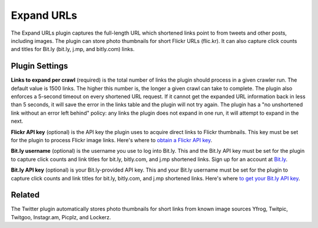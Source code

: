 Expand URLs
===========

The Expand URLs plugin captures the full-length URL which shortened links point to from tweets and other posts,
including images. The plugin can store photo thumbnails for  short Flickr URLs (flic.kr). It can also capture
click counts and titles for Bit.ly (bit.ly, j.mp, and bitly.com) links. 

Plugin Settings
---------------

**Links to expand per crawl** (required) is the total number of links the plugin should process in a given crawler run.
The default value is 1500 links. The higher this number is, the longer a given crawl can take to complete. The plugin
also enforces a 5-second timeout on every shortened URL request. If it cannot get the expanded URL
information back in less than 5 seconds, it will save the error in the links table and the plugin will not try again.
The plugin has a "no unshortened link without an error left behind" policy: any links the plugin does not
expand in one run, it will attempt to expand in the next.

**Flickr API key** (optional) is the API key the plugin uses to acquire direct links to Flickr thumbnails. This key must
be set for the plugin to process Flickr image links. Here's where to `obtain a Flickr API
key <http://www.flickr.com/services/api/keys/>`_.

**Bit.ly username** (optional) is the username you use to log into Bit.ly. This and the Bit.ly API key must be set for
the plugin to capture click counts and link titles for bit.ly, bitly.com, and j.mp shortened links. Sign up for an
account at `Bit.ly <http://bit.ly>`_.

**Bit.ly API key** (optional) is your Bit.ly-provided API key. This and your Bit.ly username must be  set for the
plugin to capture click counts and link titles for bit.ly, bitly.com, and j.mp shortened links. Here's
where `to get your Bit.ly API key <http://bitly.com/a/your_api_key>`_.

Related
-------

The Twitter plugin automatically stores photo thumbnails for short links from known image sources Yfrog, Twitpic,
Twitgoo, Instagr.am, Picplz, and Lockerz.
